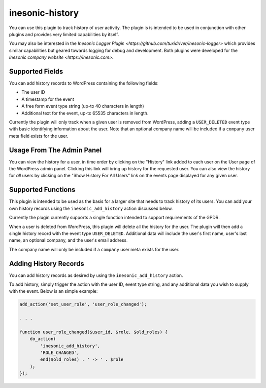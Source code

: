 ================
inesonic-history
================
You can use this plugin to track history of user activity.  The plugin is
is intended to be used in conjunction with other plugins and provides very
limited capabilities by itself.

You may also be interested in the
`Inesonic Logger Plugin <https://github.com/tuxidriver/inesonic-logger>`
which provides similar capabilities but geared towards logging for
debug and development.  Both plugins were developed for the
`Inesonic company website <https://inesonic.com>`.


Supported Fields
================
You can add history records to WordPress containing the following fields:

* The user ID
* A timestamp for the event
* A free form event type string (up-to 40 characters in length)
* Additional text for the event, up-to 65535 characters in length.

Currently the plugin will only track when a given user is removed from
WordPress, adding a ``USER_DELETED`` event type with basic identifying
information about the user.  Note that an optional company name will be
included if a ``company`` user meta field exists for the user.


Usage From The Admin Panel
==========================
You can view the history for a user, in time order by clicking on the
"History" link added to each user on the User page of the WordPress
admin panel.  Clicking this link will bring up history for the requested
user.  You can also view the history for *all* users by clicking on the
"Show History For All Users" link on the events page displayed for any
given user.


Supported Functions
===================
This plugin is intended to be used as the basis for a larger site that
needs to track history of its users.   You can add your own history
records using the ``inesonic_add_history`` action discussed below.

Currently the plugin currently supports a single function intended to
support requirements of the GPDR.

When a user is deleted from WordPress, this plugin will delete all the
history for the user.  The plugin will then add a single history record with
the event type ``USER_DELETED``.  Additional data will include the user's
first name, user's last name, an optional company, and the user's email
address.

The company name will only be included if a ``company`` user meta exists for
the user.


Adding History Records
======================
You can add history records as desired by using the ``inesonic_add_history``
action.

To add history, simply trigger the action with the user ID, event type string,
and any additional data you wish to supply with the event.  Below is an simple
example:

.. code-block:: php

   add_action('set_user_role', 'user_role_changed');

   . . .

   function user_role_changed($user_id, $role, $old_roles) {
       do_action(
           'inesonic_add_history',
           'ROLE_CHANGED',
           end($old_roles) . ' -> ' . $role
       );
   });
